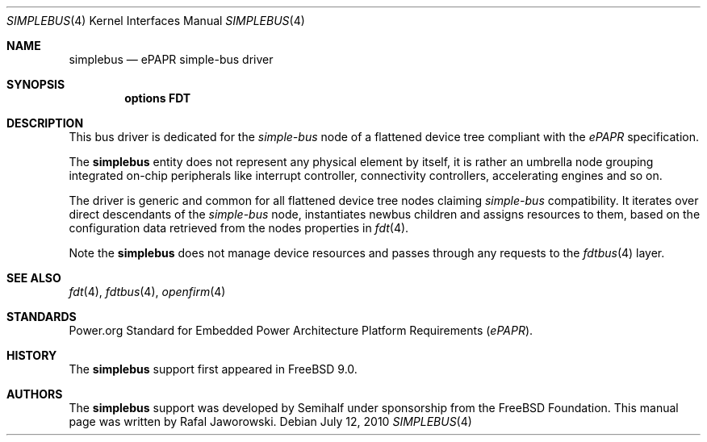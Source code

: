 .\"
.\" Copyright (c) 2010 The FreeBSD Foundation
.\" All rights reserved.
.\"
.\" This software was developed by Semihalf under sponsorship from
.\" the FreeBSD Foundation.
.\"
.\" Redistribution and use in source and binary forms, with or without
.\" modification, are permitted provided that the following conditions
.\" are met:
.\" 1. Redistributions of source code must retain the above copyright
.\"    notice, this list of conditions and the following disclaimer.
.\" 2. Redistributions in binary form must reproduce the above copyright
.\"    notice, this list of conditions and the following disclaimer in the
.\"    documentation and/or other materials provided with the distribution.
.\"
.\" THIS SOFTWARE IS PROVIDED BY THE AUTHOR AND CONTRIBUTORS ``AS IS'' AND
.\" ANY EXPRESS OR IMPLIED WARRANTIES, INCLUDING, BUT NOT LIMITED TO, THE
.\" IMPLIED WARRANTIES OF MERCHANTABILITY AND FITNESS FOR A PARTICULAR PURPOSE
.\" ARE DISCLAIMED.  IN NO EVENT SHALL THE AUTHOR OR CONTRIBUTORS BE LIABLE
.\" FOR ANY DIRECT, INDIRECT, INCIDENTAL, SPECIAL, EXEMPLARY, OR CONSEQUENTIAL
.\" DAMAGES (INCLUDING, BUT NOT LIMITED TO, PROCUREMENT OF SUBSTITUTE GOODS
.\" OR SERVICES; LOSS OF USE, DATA, OR PROFITS; OR BUSINESS INTERRUPTION)
.\" HOWEVER CAUSED AND ON ANY THEORY OF LIABILITY, WHETHER IN CONTRACT, STRICT
.\" LIABILITY, OR TORT (INCLUDING NEGLIGENCE OR OTHERWISE) ARISING IN ANY WAY
.\" OUT OF THE USE OF THIS SOFTWARE, EVEN IF ADVISED OF THE POSSIBILITY OF
.\" SUCH DAMAGE.
.\"
.\" $FreeBSD: head/share/man/man4/simplebus.4 235317 2012-05-12 03:25:46Z gjb $
.\"
.Dd July 12, 2010
.Dt SIMPLEBUS 4
.Os
.Sh NAME
.Nm simplebus
.Nd ePAPR simple-bus driver
.Sh SYNOPSIS
.Cd "options FDT"
.Sh DESCRIPTION
This bus driver is dedicated for the
.Pa simple-bus
node of a flattened device tree compliant with the
.Pa ePAPR
specification.
.Pp
The
.Nm
entity does not represent any physical element by itself, it is rather an
umbrella node grouping integrated on-chip peripherals like interrupt
controller, connectivity controllers, accelerating engines and so on.
.Pp
The driver is generic and common for all flattened device tree nodes claiming
.Pa simple-bus
compatibility. It iterates over direct descendants of the
.Pa simple-bus
node, instantiates newbus children and assigns resources to them, based on the
configuration data retrieved from the nodes properties in
.Xr fdt 4 .
.Pp
Note the
.Nm
does not manage device resources and passes through any requests to the
.Xr fdtbus 4
layer.
.Sh SEE ALSO
.Xr fdt 4 ,
.Xr fdtbus 4 ,
.Xr openfirm 4
.Sh STANDARDS
Power.org Standard for Embedded Power Architecture Platform Requirements
.Pq Vt ePAPR .
.Sh HISTORY
The
.Nm
support first appeared in
.Fx 9.0 .
.Sh AUTHORS
The
.Nm
support was developed by Semihalf under sponsorship from the FreeBSD
Foundation. This manual page was written by
.An Rafal Jaworowski .
